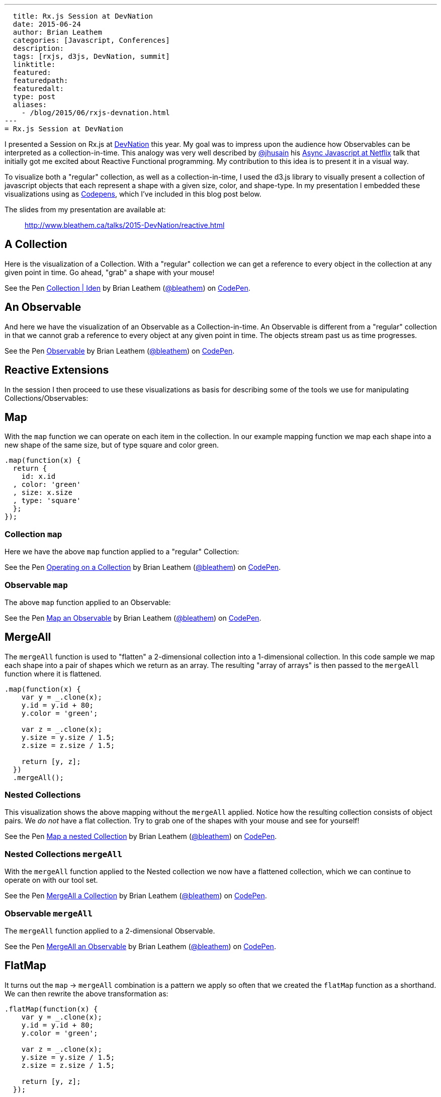 ---
  title: Rx.js Session at DevNation
  date: 2015-06-24
  author: Brian Leathem
  categories: [Javascript, Conferences]
  description:
  tags: [rxjs, d3js, DevNation, summit]
  linktitle:
  featured:
  featuredpath:
  featuredalt:
  type: post
  aliases:
    - /blog/2015/06/rxjs-devnation.html
---
= Rx.js Session at DevNation

I presented a Session on Rx.js at http://devnation.org[DevNation] this year.  My goal was to impress upon the audience how Observables can be interpreted as a collection-in-time.  This analogy was very well described by http://twitter.com/jhusain[@jhusain] his https://www.youtube.com/watch?v=FAZJsxcykPs[Async Javascript at Netflix] talk that initially got me excited about Reactive Functional programming.  My contribution to this idea is to present it in a visual way.

To visualize both a "regular" collection, as well as a collection-in-time, I used the d3.js library to visually present a collection of javascript objects that each represent a shape with a given size, color, and shape-type.  In my presentation I embedded these visualizations using as http://codepen.io/collection/XzxeVQ/[Codepens], which I've included in this blog post below.

The slides from my presentation are available at:
[quote]
--
http://www.bleathem.ca/talks/2015-DevNation/reactive.html
--

[.codepen]
== A Collection
Here is the visualization of a Collection.  With a "regular" collection we can get a reference to every object in the collection at any given point in time.  Go ahead, "grab" a shape with your mouse!
++++
<p data-height="520" data-theme-id="0" data-slug-hash="QbgKmp" data-default-tab="result" data-user="bleathem" class='codepen'>See the Pen <a href='http://codepen.io/bleathem/pen/QbgKmp/'>Collection | Iden</a> by Brian Leathem (<a href='http://codepen.io/bleathem'>@bleathem</a>) on <a href='http://codepen.io'>CodePen</a>.</p>
<script async src="//assets.codepen.io/assets/embed/ei.js"></script>
++++

[.codepen]
== An Observable
And here we have the visualization of an Observable as a Collection-in-time.  An Observable is different from a "regular" collection in that we cannot grab a reference to every object at any given point in time.  The objects stream past us as time progresses.
++++
<p data-height="420" data-theme-id="0" data-slug-hash="mJwrae" data-default-tab="result" data-user="bleathem" class='codepen'>See the Pen <a href='http://codepen.io/bleathem/pen/mJwrae/'>Observable</a> by Brian Leathem (<a href='http://codepen.io/bleathem'>@bleathem</a>) on <a href='http://codepen.io'>CodePen</a>.</p>
<script async src="//assets.codepen.io/assets/embed/ei.js"></script>
++++

== Reactive Extensions
In the session I then proceed to use these visualizations as basis for describing some of the tools we use for manipulating Collections/Observables:

== Map
With the `map` function we can operate on each item in the collection.  In our example mapping function we map each shape into a new shape of the same size, but of type square and color green.
[source,javascript]
----
.map(function(x) {
  return {
    id: x.id
  , color: 'green'
  , size: x.size
  , type: 'square'
  };
});
----

=== Collection `map`
Here we have the above `map` function applied to a "regular" Collection:
[.codepen]
--
++++
<p data-height="1000" data-theme-id="0" data-slug-hash="JdJNJj" data-default-tab="result" data-user="bleathem" class='codepen'>See the Pen <a href='http://codepen.io/bleathem/pen/JdJNJj/'>Operating on a Collection</a> by Brian Leathem (<a href='http://codepen.io/bleathem'>@bleathem</a>) on <a href='http://codepen.io'>CodePen</a>.</p>
<script async src="//assets.codepen.io/assets/embed/ei.js"></script>
++++
--

=== Observable `map`
The above `map` function applied to an Observable:
[.codepen]
--
++++
<p data-height="655" data-theme-id="0" data-slug-hash="zGzwWg" data-default-tab="result" data-user="bleathem" class='codepen'>See the Pen <a href='http://codepen.io/bleathem/pen/zGzwWg/'>Map an Observable</a> by Brian Leathem (<a href='http://codepen.io/bleathem'>@bleathem</a>) on <a href='http://codepen.io'>CodePen</a>.</p>
<script async src="//assets.codepen.io/assets/embed/ei.js"></script>
++++
--

== MergeAll
The `mergeAll` function is used to "flatten" a 2-dimensional collection into a 1-dimensional collection.  In this code sample we map each shape into a pair of shapes which we return as an array.  The resulting "array of arrays" is then passed to the `mergeAll` function where it is flattened.
[source,javascript]
----
.map(function(x) {
    var y = _.clone(x);
    y.id = y.id + 80;
    y.color = 'green';

    var z = _.clone(x);
    y.size = y.size / 1.5;
    z.size = z.size / 1.5;

    return [y, z];
  })
  .mergeAll();
----

=== Nested Collections
This visualization shows the above mapping without the `mergeAll` applied.  Notice how the resulting collection consists of object pairs.  We _do not_ have a flat collection.  Try to grab one of the shapes with your mouse and see for yourself!
[.codepen]
--
++++
<p data-height="1000" data-theme-id="0" data-slug-hash="waepdK" data-default-tab="result" data-user="bleathem" class='codepen'>See the Pen <a href='http://codepen.io/bleathem/pen/waepdK/'>Map a nested Collection</a> by Brian Leathem (<a href='http://codepen.io/bleathem'>@bleathem</a>) on <a href='http://codepen.io'>CodePen</a>.</p>
<script async src="//assets.codepen.io/assets/embed/ei.js"></script>
++++
--

=== Nested Collections `mergeAll`
With the `mergeAll` function applied to the Nested collection we now have a flattened collection, which we can continue to operate on with our tool set.
[.codepen]
--
++++
<p data-height="1000" data-theme-id="0" data-slug-hash="eNRVGx" data-default-tab="result" data-user="bleathem" class='codepen'>See the Pen <a href='http://codepen.io/bleathem/pen/eNRVGx/'>MergeAll a Collection</a> by Brian Leathem (<a href='http://codepen.io/bleathem'>@bleathem</a>) on <a href='http://codepen.io'>CodePen</a>.</p>
<script async src="//assets.codepen.io/assets/embed/ei.js"></script>
++++
--

=== Observable `mergeAll`
The `mergeAll` function applied to a 2-dimensional Observable.
[.codepen]
--
++++
<p data-height="655" data-theme-id="0" data-slug-hash="mJwXxW" data-default-tab="result" data-user="bleathem" class='codepen'>See the Pen <a href='http://codepen.io/bleathem/pen/mJwXxW/'>MergeAll an Observable</a> by Brian Leathem (<a href='http://codepen.io/bleathem'>@bleathem</a>) on <a href='http://codepen.io'>CodePen</a>.</p>
<script async src="//assets.codepen.io/assets/embed/ei.js"></script>
++++
--

== FlatMap
It turns out the `map` -> `mergeAll` combination is a pattern we apply so often that we created the `flatMap` function as a shorthand.  We can then rewrite the above transformation as:

[source,javascript]
----
.flatMap(function(x) {
    var y = _.clone(x);
    y.id = y.id + 80;
    y.color = 'green';

    var z = _.clone(x);
    y.size = y.size / 1.5;
    z.size = z.size / 1.5;

    return [y, z];
  });
----

== Reduce
A common use case for analyzing collections is the `reduce` function, where one iterates over a collection and "accumulates" a value for each object in the collection.  In this code sample we are accumulating the size of each shape, and using that to create a new shape of the accumulated size.
[source,javascript]
----
var outputData = inputData
  .reduce(function(acc, x) {
    return {
      id: x.id
    , color: 'green'
    , size: acc.size + x.size
    , type: 'square'
    };
  }, {size: 0});
----

=== Collection `reduce`
The above reduce function applied to a collection:
[.codepen]
--
++++
<p data-height="1000" data-theme-id="0" data-slug-hash="doRWKp" data-default-tab="result" data-user="bleathem" class='codepen'>See the Pen <a href='http://codepen.io/bleathem/pen/doRWKp/'>Reduce a Collection</a> by Brian Leathem (<a href='http://codepen.io/bleathem'>@bleathem</a>) on <a href='http://codepen.io'>CodePen</a>.</p>
<script async src="//assets.codepen.io/assets/embed/ei.js"></script>
++++
--

=== Observable `reduce`
The `reduce` function applied to an Observable:

[NOTE.alert]
====
You will want to click the `RERUN` button that appears when you mouse-over this codepen.  Then wait until the input Observable terminates to see the `reduce` result.
====

[.codepen]
--
++++
<p data-height="564" data-theme-id="0" data-slug-hash="eNRWKa" data-default-tab="result" data-user="bleathem" class='codepen'>See the Pen <a href='http://codepen.io/bleathem/pen/eNRWKa/'>Reduce an Observable</a> by Brian Leathem (<a href='http://codepen.io/bleathem'>@bleathem</a>) on <a href='http://codepen.io'>CodePen</a>.</p>
<script async src="//assets.codepen.io/assets/embed/ei.js"></script>
++++
--

== Zip
The last function we will look at is the `zip` function which is used to combine many Observables into a single observable.  It accomplishes this by taking each Observable as a parameter, followed by a function that is used to "combine" the object retrieved from each Observable.

In the following code sample we combine our shapes by creating a new shape with the color of the first shape, but the size and type of the 2nd shape.

[source,javascript]
----
var outputData = Rx.Observable.zip(
  input1Data,
  input2Data,
  function(x1, x2) {
    return {
      id: x1.id
    , color: x1.color
    , size: x2.size
    , type: x2.type
    };
  });
----

=== Observable `zip`
[.codepen]
--
++++
<p data-height="655" data-theme-id="0" data-slug-hash="doRmgm" data-default-tab="result" data-user="bleathem" class='codepen'>See the Pen <a href='http://codepen.io/bleathem/pen/doRmgm/'>Zip an Observable</a> by Brian Leathem (<a href='http://codepen.io/bleathem'>@bleathem</a>) on <a href='http://codepen.io'>CodePen</a>.</p>
<script async src="//assets.codepen.io/assets/embed/ei.js"></script>
++++
--

== The rest of the talk
In the remaining slides I discuss creating and subscribing to Observables, and went through a number of use cases and examples.  I ended with a preview and brief code walk-through of the Red Hat Summit Middleware keynote demo, that I wrote using Rx.js.  But that is a topic for another post.

The slides are available at:
[quote]
--
http://www.bleathem.ca/talks/2015-DevNation/reactive.html
--
